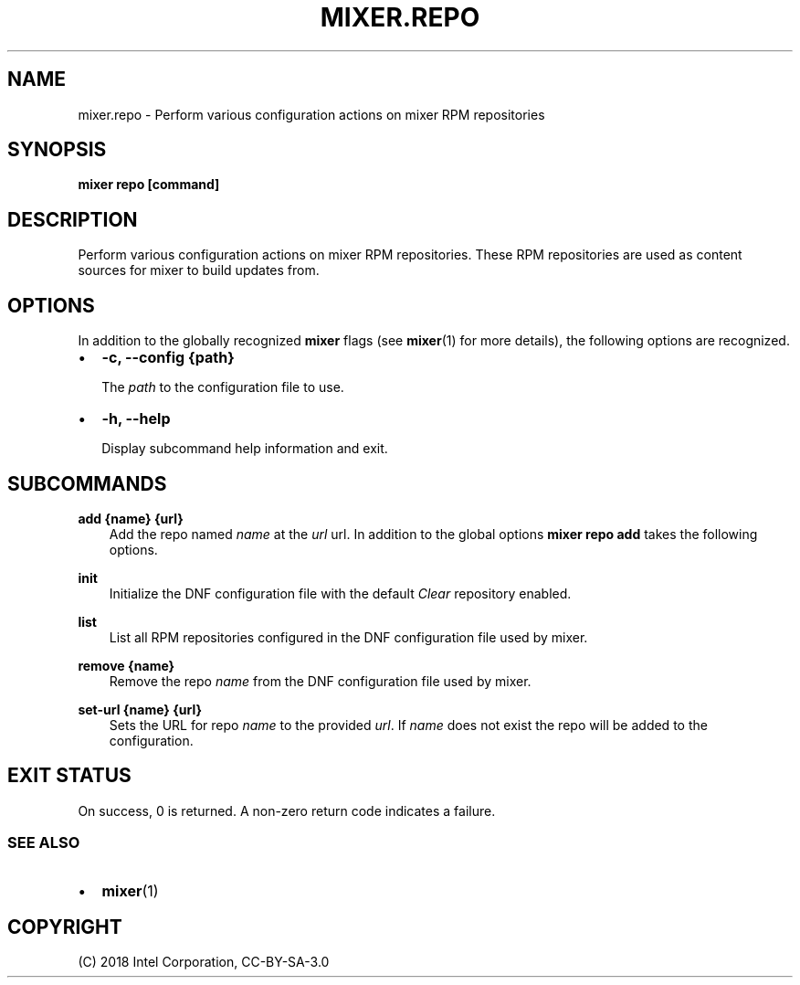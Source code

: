 .\" Man page generated from reStructuredText.
.
.TH MIXER.REPO 1 "" "" ""
.SH NAME
mixer.repo \- Perform various configuration actions on mixer RPM repositories
.
.nr rst2man-indent-level 0
.
.de1 rstReportMargin
\\$1 \\n[an-margin]
level \\n[rst2man-indent-level]
level margin: \\n[rst2man-indent\\n[rst2man-indent-level]]
-
\\n[rst2man-indent0]
\\n[rst2man-indent1]
\\n[rst2man-indent2]
..
.de1 INDENT
.\" .rstReportMargin pre:
. RS \\$1
. nr rst2man-indent\\n[rst2man-indent-level] \\n[an-margin]
. nr rst2man-indent-level +1
.\" .rstReportMargin post:
..
.de UNINDENT
. RE
.\" indent \\n[an-margin]
.\" old: \\n[rst2man-indent\\n[rst2man-indent-level]]
.nr rst2man-indent-level -1
.\" new: \\n[rst2man-indent\\n[rst2man-indent-level]]
.in \\n[rst2man-indent\\n[rst2man-indent-level]]u
..
.SH SYNOPSIS
.sp
\fBmixer repo [command]\fP
.SH DESCRIPTION
.sp
Perform various configuration actions on mixer RPM repositories. These RPM
repositories are used as content sources for mixer to build updates from.
.SH OPTIONS
.sp
In addition to the globally recognized \fBmixer\fP flags (see \fBmixer\fP(1) for
more details), the following options are recognized.
.INDENT 0.0
.IP \(bu 2
\fB\-c, \-\-config {path}\fP
.sp
The \fIpath\fP to the configuration file to use.
.IP \(bu 2
\fB\-h, \-\-help\fP
.sp
Display subcommand help information and exit.
.UNINDENT
.SH SUBCOMMANDS
.sp
\fBadd {name} {url}\fP
.INDENT 0.0
.INDENT 3.5
Add the repo named \fIname\fP at the \fIurl\fP url. In addition to the global
options \fBmixer repo add\fP takes the following options.
.UNINDENT
.UNINDENT
.sp
\fBinit\fP
.INDENT 0.0
.INDENT 3.5
Initialize the DNF configuration file with the default \fIClear\fP repository
enabled.
.UNINDENT
.UNINDENT
.sp
\fBlist\fP
.INDENT 0.0
.INDENT 3.5
List all RPM repositories configured in the DNF configuration file used by
mixer.
.UNINDENT
.UNINDENT
.sp
\fBremove {name}\fP
.INDENT 0.0
.INDENT 3.5
Remove the repo \fIname\fP from the DNF configuration file used by mixer.
.UNINDENT
.UNINDENT
.sp
\fBset\-url {name} {url}\fP
.INDENT 0.0
.INDENT 3.5
Sets the URL for repo \fIname\fP to the provided \fIurl\fP\&. If \fIname\fP does not exist
the repo will be added to the configuration.
.UNINDENT
.UNINDENT
.SH EXIT STATUS
.sp
On success, 0 is returned. A non\-zero return code indicates a failure.
.SS SEE ALSO
.INDENT 0.0
.IP \(bu 2
\fBmixer\fP(1)
.UNINDENT
.SH COPYRIGHT
(C) 2018 Intel Corporation, CC-BY-SA-3.0
.\" Generated by docutils manpage writer.
.
